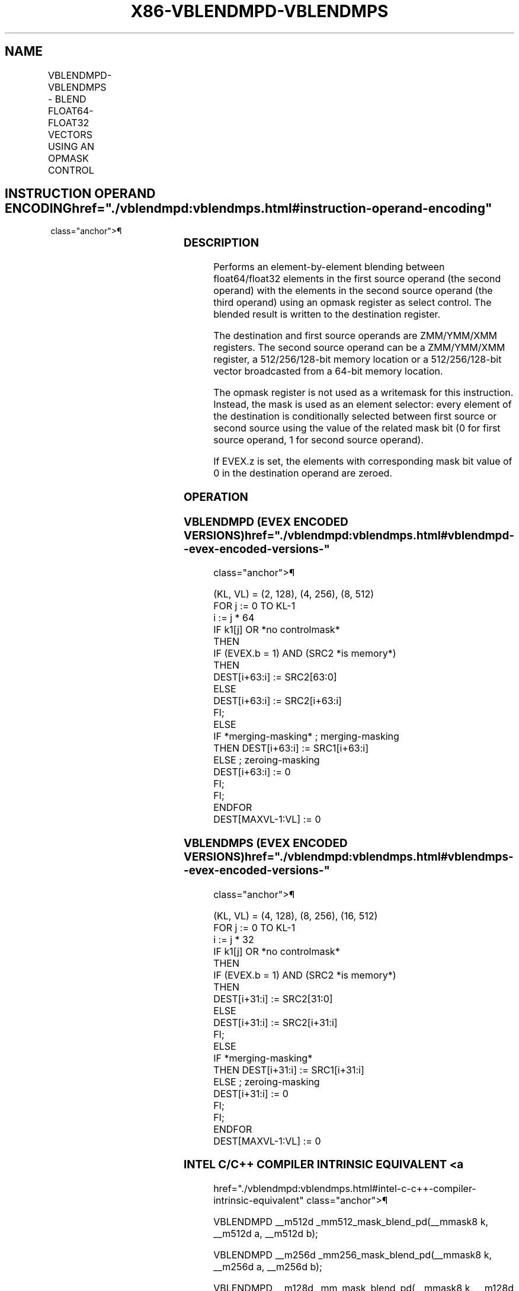 '\" t
.nh
.TH "X86-VBLENDMPD-VBLENDMPS" "7" "December 2023" "Intel" "Intel x86-64 ISA Manual"
.SH NAME
VBLENDMPD-VBLENDMPS - BLEND FLOAT64-FLOAT32 VECTORS USING AN OPMASK CONTROL
.TS
allbox;
l l l l l 
l l l l l .
\fBOpcode/Instruction\fP	\fBOp/En\fP	\fB64/32 Bit Mode Support\fP	\fBCPUID Feature Flag\fP	\fBDescription\fP
T{
EVEX.128.66.0F38.W1 65 /r VBLENDMPD xmm1 {k1}{z}, xmm2, xmm3/m128/m64bcst
T}	A	V/V	AVX512VL AVX512F	T{
Blend double precision vector xmm2 and double precision vector xmm3/m128/m64bcst and store the result in xmm1, under control mask.
T}
T{
EVEX.256.66.0F38.W1 65 /r VBLENDMPD ymm1 {k1}{z}, ymm2, ymm3/m256/m64bcst
T}	A	V/V	AVX512VL AVX512F	T{
Blend double precision vector ymm2 and double precision vector ymm3/m256/m64bcst and store the result in ymm1, under control mask.
T}
T{
EVEX.512.66.0F38.W1 65 /r VBLENDMPD zmm1 {k1}{z}, zmm2, zmm3/m512/m64bcst
T}	A	V/V	AVX512F	T{
Blend double precision vector zmm2 and double precision vector zmm3/m512/m64bcst and store the result in zmm1, under control mask.
T}
T{
EVEX.128.66.0F38.W0 65 /r VBLENDMPS xmm1 {k1}{z}, xmm2, xmm3/m128/m32bcst
T}	A	V/V	AVX512VL AVX512F	T{
Blend single precision vector xmm2 and single precision vector xmm3/m128/m32bcst and store the result in xmm1, under control mask.
T}
T{
EVEX.256.66.0F38.W0 65 /r VBLENDMPS ymm1 {k1}{z}, ymm2, ymm3/m256/m32bcst
T}	A	V/V	AVX512VL AVX512F	T{
Blend single precision vector ymm2 and single precision vector ymm3/m256/m32bcst and store the result in ymm1, under control mask.
T}
T{
EVEX.512.66.0F38.W0 65 /r VBLENDMPS zmm1 {k1}{z}, zmm2, zmm3/m512/m32bcst
T}	A	V/V	AVX512F	T{
Blend single precision vector zmm2 and single precision vector zmm3/m512/m32bcst using k1 as select control and store the result in zmm1.
T}
.TE

.SH INSTRUCTION OPERAND ENCODING  href="./vblendmpd:vblendmps.html#instruction-operand-encoding"
class="anchor">¶

.TS
allbox;
l l l l l l 
l l l l l l .
\fBOp/En\fP	\fBTuple Type\fP	\fBOperand 1\fP	\fBOperand 2\fP	\fBOperand 3\fP	\fBOperand 4\fP
A	Full	ModRM:reg (w)	EVEX.vvvv (r)	ModRM:r/m (r)	N/A
.TE

.SS DESCRIPTION
Performs an element-by-element blending between float64/float32 elements
in the first source operand (the second operand) with the elements in
the second source operand (the third operand) using an opmask register
as select control. The blended result is written to the destination
register.

.PP
The destination and first source operands are ZMM/YMM/XMM registers. The
second source operand can be a ZMM/YMM/XMM register, a 512/256/128-bit
memory location or a 512/256/128-bit vector broadcasted from a 64-bit
memory location.

.PP
The opmask register is not used as a writemask for this instruction.
Instead, the mask is used as an element selector: every element of the
destination is conditionally selected between first source or second
source using the value of the related mask bit (0 for first source
operand, 1 for second source operand).

.PP
If EVEX.z is set, the elements with corresponding mask bit value of 0 in
the destination operand are zeroed.

.SS OPERATION
.SS VBLENDMPD (EVEX ENCODED VERSIONS)  href="./vblendmpd:vblendmps.html#vblendmpd--evex-encoded-versions-"
class="anchor">¶

.EX
(KL, VL) = (2, 128), (4, 256), (8, 512)
FOR j := 0 TO KL-1
    i := j * 64
    IF k1[j] OR *no controlmask*
        THEN
            IF (EVEX.b = 1) AND (SRC2 *is memory*)
                THEN
                    DEST[i+63:i] := SRC2[63:0]
                ELSE
                    DEST[i+63:i] := SRC2[i+63:i]
            FI;
        ELSE
            IF *merging-masking* ; merging-masking
                THEN DEST[i+63:i] := SRC1[i+63:i]
                ELSE ; zeroing-masking
                    DEST[i+63:i] := 0
            FI;
    FI;
ENDFOR
DEST[MAXVL-1:VL] := 0
.EE

.SS VBLENDMPS (EVEX ENCODED VERSIONS)  href="./vblendmpd:vblendmps.html#vblendmps--evex-encoded-versions-"
class="anchor">¶

.EX
(KL, VL) = (4, 128), (8, 256), (16, 512)
FOR j := 0 TO KL-1
    i := j * 32
    IF k1[j] OR *no controlmask*
        THEN
            IF (EVEX.b = 1) AND (SRC2 *is memory*)
                THEN
                    DEST[i+31:i] := SRC2[31:0]
                ELSE
                    DEST[i+31:i] := SRC2[i+31:i]
            FI;
        ELSE
            IF *merging-masking*
                THEN DEST[i+31:i] := SRC1[i+31:i]
                ELSE ; zeroing-masking
                    DEST[i+31:i] := 0
            FI;
    FI;
ENDFOR
DEST[MAXVL-1:VL] := 0
.EE

.SS INTEL C/C++ COMPILER INTRINSIC EQUIVALENT <a
href="./vblendmpd:vblendmps.html#intel-c-c++-compiler-intrinsic-equivalent"
class="anchor">¶

.EX
VBLENDMPD __m512d _mm512_mask_blend_pd(__mmask8 k, __m512d a, __m512d b);

VBLENDMPD __m256d _mm256_mask_blend_pd(__mmask8 k, __m256d a, __m256d b);

VBLENDMPD __m128d _mm_mask_blend_pd(__mmask8 k, __m128d a, __m128d b);

VBLENDMPS __m512 _mm512_mask_blend_ps(__mmask16 k, __m512 a, __m512 b);

VBLENDMPS __m256 _mm256_mask_blend_ps(__mmask8 k, __m256 a, __m256 b);

VBLENDMPS __m128 _mm_mask_blend_ps(__mmask8 k, __m128 a, __m128 b);
.EE

.SS SIMD FLOATING-POINT EXCEPTIONS  href="./vblendmpd:vblendmps.html#simd-floating-point-exceptions"
class="anchor">¶

.PP
None.

.SS OTHER EXCEPTIONS  href="./vblendmpd:vblendmps.html#other-exceptions"
class="anchor">¶

.PP
See Table 2-49, “Type E4 Class
Exception Conditions.”

.SH COLOPHON
This UNOFFICIAL, mechanically-separated, non-verified reference is
provided for convenience, but it may be
incomplete or
broken in various obvious or non-obvious ways.
Refer to Intel® 64 and IA-32 Architectures Software Developer’s
Manual
\[la]https://software.intel.com/en\-us/download/intel\-64\-and\-ia\-32\-architectures\-sdm\-combined\-volumes\-1\-2a\-2b\-2c\-2d\-3a\-3b\-3c\-3d\-and\-4\[ra]
for anything serious.

.br
This page is generated by scripts; therefore may contain visual or semantical bugs. Please report them (or better, fix them) on https://github.com/MrQubo/x86-manpages.
